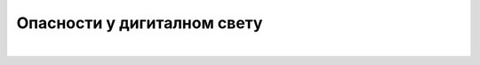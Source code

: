 Опасности у дигиталном свету
============================

.. infonote::

 .. image:: ../../_images/robot21.png
    :height: 100
    :align: left

 Када урадиш дате задатке и одговориш на питања у лекцији знаћеш да именујеш особе или институције којима треба да се 
 обратиш за помоћ у случају контакта са непримереним дигиталним садржајем, непознатим, злонамерним особама или особама 
 које комуницирају на неприхватљив начин. Такође, знаћеш и правила којих треба да се придржаваш да би био/ла безбедни на интернету.

|

